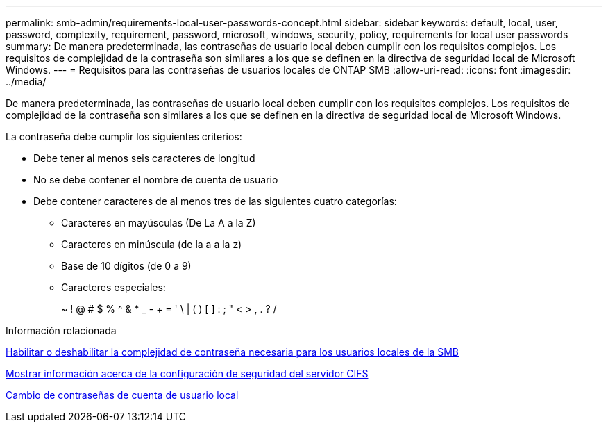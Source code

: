 ---
permalink: smb-admin/requirements-local-user-passwords-concept.html 
sidebar: sidebar 
keywords: default, local, user, password, complexity, requirement, password, microsoft, windows, security, policy, requirements for local user passwords 
summary: De manera predeterminada, las contraseñas de usuario local deben cumplir con los requisitos complejos. Los requisitos de complejidad de la contraseña son similares a los que se definen en la directiva de seguridad local de Microsoft Windows. 
---
= Requisitos para las contraseñas de usuarios locales de ONTAP SMB
:allow-uri-read: 
:icons: font
:imagesdir: ../media/


[role="lead"]
De manera predeterminada, las contraseñas de usuario local deben cumplir con los requisitos complejos. Los requisitos de complejidad de la contraseña son similares a los que se definen en la directiva de seguridad local de Microsoft Windows.

La contraseña debe cumplir los siguientes criterios:

* Debe tener al menos seis caracteres de longitud
* No se debe contener el nombre de cuenta de usuario
* Debe contener caracteres de al menos tres de las siguientes cuatro categorías:
+
** Caracteres en mayúsculas (De La A a la Z)
** Caracteres en minúscula (de la a a la z)
** Base de 10 dígitos (de 0 a 9)
** Caracteres especiales:
+
~ ! @ # $ % {caret} & * _ - + = ' \ | ( ) [ ] : ; " < > , . ? /





.Información relacionada
xref:enable-disable-password-complexity-local-users-task.adoc[Habilitar o deshabilitar la complejidad de contraseña necesaria para los usuarios locales de la SMB]

xref:display-server-security-settings-task.adoc[Mostrar información acerca de la configuración de seguridad del servidor CIFS]

xref:change-local-user-account-passwords-task.adoc[Cambio de contraseñas de cuenta de usuario local]
